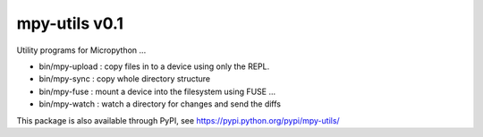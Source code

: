 mpy-utils v0.1
==============

Utility programs for Micropython ...

* bin/mpy-upload : copy files in to a device using only the REPL.
* bin/mpy-sync : copy whole directory structure
* bin/mpy-fuse : mount a device into the filesystem using FUSE ...
* bin/mpy-watch : watch a directory for changes and send the diffs

This package is also available through PyPI, see https://pypi.python.org/pypi/mpy-utils/
